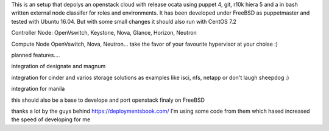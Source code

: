 This is an setup that depolys an openstack cloud with release ocata using puppet 4, git, r10k hiera 5 and a in bash written external node classifer for roles and environments. It has been developed under FreeBSD as puppetmaster and tested with Ubuntu 16.04. But with some small changes it should also run with CentOS 7.2

Controller Node:
OpenVswitch, Keystone, Nova, Glance, Horizon, Neutron

Compute Node
OpenVswitch, Nova, Neutron...
take the favor of your favourite hypervisor at your choise :)

planned features....

integration of designate and magnum

integration for cinder and varios storage solutions as examples like isci, nfs, netapp or don't laugh sheepdog :)

integration for manila

this should also be a base to develope and port openstack finaly on FreeBSD 

thanks a lot by the guys behind https://deploymentsbook.com/ I'm using some code from them which hased increased the speed of developing for me 




